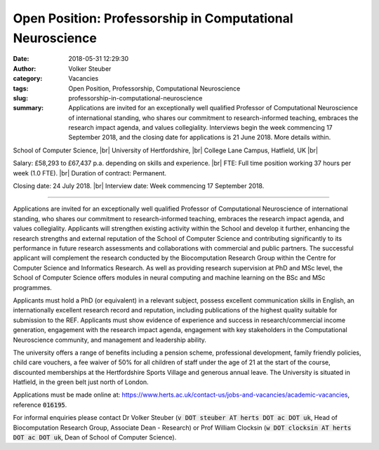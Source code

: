 Open Position: Professorship in Computational Neuroscience
##########################################################
:date: 2018-05-31 12:29:30
:author: Volker Steuber
:category: Vacancies
:tags: Open Position, Professorship, Computational Neuroscience
:slug: professorship-in-computational-neuroscience
:summary: Applications are invited for an exceptionally well qualified
          Professor of Computational Neuroscience of international standing,
          who shares our commitment to research-informed teaching, embraces the
          research impact agenda, and values collegiality. Interviews begin the
          week commencing 17 September 2018, and the closing date for
          applications is 21 June 2018. More details within.

School of Computer Science, |br|
University of Hertfordshire, |br|
College Lane Campus, Hatfield, UK |br|

Salary: £58,293 to £67,437 p.a. depending on skills and experience. |br|
FTE: Full time position working 37 hours per week (1.0 FTE). |br|
Duration of contract: Permanent.

Closing date: 24 July 2018. |br|
Interview date: Week commencing 17 September 2018.

----

Applications are invited for an exceptionally well qualified Professor of
Computational Neuroscience of international standing, who shares our commitment
to research-informed teaching, embraces the research impact agenda, and values
collegiality. Applicants will strengthen existing activity within the School
and develop it further, enhancing the research strengths and external
reputation of the School of Computer Science and contributing significantly to
its performance in future research assessments and collaborations with
commercial and public partners. The successful applicant will complement the
research conducted by the Biocomputation Research Group within the Centre for
Computer Science and Informatics Research. As well as providing research
supervision at PhD and MSc level, the School of Computer Science offers modules
in neural computing and machine learning on the BSc and MSc programmes.

Applicants must hold a PhD (or equivalent) in a relevant subject, possess
excellent communication skills in English, an internationally excellent
research record and reputation, including publications of the highest quality
suitable for submission to the REF. Applicants must show evidence of experience
and success in research/commercial income generation, engagement with the
research impact agenda, engagement with key stakeholders in the Computational
Neuroscience community, and management and leadership ability.


The university offers a range of benefits including a pension scheme,
professional development, family friendly policies, child care vouchers, a fee
waiver of 50% for all children of staff under the age of 21 at the start of the
course, discounted memberships at the Hertfordshire Sports Village and generous
annual leave. The University  is situated in Hatfield, in the green belt just
north of London.

Applications must be made online at:
https://www.herts.ac.uk/contact-us/jobs-and-vacancies/academic-vacancies,
reference :code:`016195`.

For informal enquiries please contact Dr Volker Steuber (:code:`v DOT steuber
AT herts DOT ac DOT uk`, Head of Biocomputation Research Group, Associate Dean
- Research) or Prof William Clocksin (:code:`w DOT clocksin AT herts DOT ac DOT
uk`, Dean of School of Computer Science).

.. |br| raw:: html

    <br />
